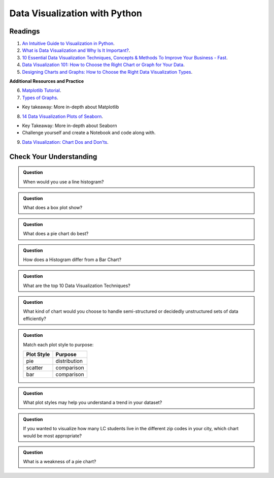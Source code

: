 Data Visualization with Python
==============================

Readings
--------

1. `An Intuitive Guide to Visualization in Python <https://www.analyticsvidhya.com/blog/2021/02/an-intuitive-guide-to-visualization-in-python/>`__. 

2. `What is Data Visualization and Why Is It Important? <https://www.import.io/post/what-is-data-visualization/>`__.

3. `10 Essential Data Visualization Techniques, Concepts & Methods To Improve Your Business - Fast <https://www.datapine.com/blog/data-visualization-techniques-concepts-and-methods/>`__.

4. `Data Visualization 101: How to Choose the Right Chart or Graph for Your Data <https://blog.hubspot.com/marketing/types-of-graphs-for-data-visualization>`__.

5. `Designing Charts and Graphs: How to Choose the Right Data Visualization Types <https://www.datapine.com/blog/how-to-choose-the-right-data-visualization-types/>`__. 

**Additional Resources and Practice**

6. `Matplotlib Tutorial <https://www.w3schools.com/python/matplotlib_intro.asp>`__. 

7. `Types of Graphs <https://www.jmp.com/en_au/statistics-knowledge-portal/exploratory-data-analysis/types-of-graphs.html#75af8421-08c4-4cdd-95c9-8197a372ad04>`__. 

* Key takeaway: More in-depth about Matplotlib

8. `14 Data Visualization Plots of Seaborn <https://towardsdatascience.com/14-data-visualization-plots-of-seaborn-14a7bdd16cd7>`__. 

* Key Takeaway: More in-depth about Seaborn
* Challenge yourself and create a Notebook and code along with.
  
9. `Data Visualization: Chart Dos and Don'ts <https://guides.library.duke.edu/datavis/topten>`__. 

Check Your Understanding
------------------------

.. admonition:: Question

   When would you use a  line histogram?

.. admonition:: Question

   What does a box plot show?

.. admonition:: Question

   What does a pie chart do best?

.. admonition:: Question

   How does a Histogram differ from a Bar Chart?  

.. admonition:: Question

   What are the top 10 Data Visualization Techniques?

.. admonition:: Question

   What kind of chart would you choose to handle semi-structured or decidedly unstructured sets of data efficiently?

.. admonition:: Question

   Match each plot style to purpose:
   
   .. list-table::
      :align: left
  
      * - **Plot Style**
        - **Purpose**
      * - pie
        - distribution
      * - scatter
        - comparison
      * - bar
        - comparison

.. admonition:: Question

   What plot styles may help you understand a trend in your dataset?

.. admonition:: Question

   If you wanted to visualize how many LC students live in the different zip codes in your city, which chart would be most appropriate?

.. admonition:: Question

   What is a weakness of a pie chart?
